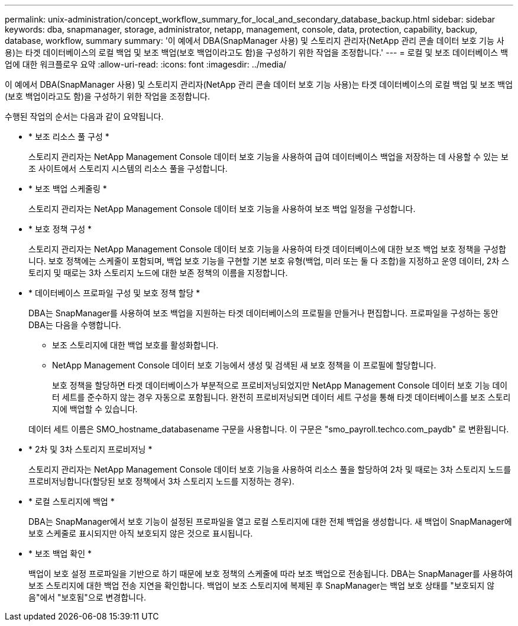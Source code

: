 ---
permalink: unix-administration/concept_workflow_summary_for_local_and_secondary_database_backup.html 
sidebar: sidebar 
keywords: dba, snapmanager, storage, administrator, netapp, management, console, data, protection, capability, backup, database, workflow, summary 
summary: '이 예에서 DBA(SnapManager 사용) 및 스토리지 관리자(NetApp 관리 콘솔 데이터 보호 기능 사용)는 타겟 데이터베이스의 로컬 백업 및 보조 백업(보호 백업이라고도 함)을 구성하기 위한 작업을 조정합니다.' 
---
= 로컬 및 보조 데이터베이스 백업에 대한 워크플로우 요약
:allow-uri-read: 
:icons: font
:imagesdir: ../media/


[role="lead"]
이 예에서 DBA(SnapManager 사용) 및 스토리지 관리자(NetApp 관리 콘솔 데이터 보호 기능 사용)는 타겟 데이터베이스의 로컬 백업 및 보조 백업(보호 백업이라고도 함)을 구성하기 위한 작업을 조정합니다.

수행된 작업의 순서는 다음과 같이 요약됩니다.

* * 보조 리소스 풀 구성 *
+
스토리지 관리자는 NetApp Management Console 데이터 보호 기능을 사용하여 급여 데이터베이스 백업을 저장하는 데 사용할 수 있는 보조 사이트에서 스토리지 시스템의 리소스 풀을 구성합니다.

* * 보조 백업 스케줄링 *
+
스토리지 관리자는 NetApp Management Console 데이터 보호 기능을 사용하여 보조 백업 일정을 구성합니다.

* * 보호 정책 구성 *
+
스토리지 관리자는 NetApp Management Console 데이터 보호 기능을 사용하여 타겟 데이터베이스에 대한 보조 백업 보호 정책을 구성합니다. 보호 정책에는 스케줄이 포함되며, 백업 보호 기능을 구현할 기본 보호 유형(백업, 미러 또는 둘 다 조합)을 지정하고 운영 데이터, 2차 스토리지 및 때로는 3차 스토리지 노드에 대한 보존 정책의 이름을 지정합니다.

* * 데이터베이스 프로파일 구성 및 보호 정책 할당 *
+
DBA는 SnapManager를 사용하여 보조 백업을 지원하는 타겟 데이터베이스의 프로필을 만들거나 편집합니다. 프로파일을 구성하는 동안 DBA는 다음을 수행합니다.

+
** 보조 스토리지에 대한 백업 보호를 활성화합니다.
** NetApp Management Console 데이터 보호 기능에서 생성 및 검색된 새 보호 정책을 이 프로필에 할당합니다.
+
보호 정책을 할당하면 타겟 데이터베이스가 부분적으로 프로비저닝되었지만 NetApp Management Console 데이터 보호 기능 데이터 세트를 준수하지 않는 경우 자동으로 포함됩니다. 완전히 프로비저닝되면 데이터 세트 구성을 통해 타겟 데이터베이스를 보조 스토리지에 백업할 수 있습니다.

+
데이터 세트 이름은 SMO_hostname_databasename 구문을 사용합니다. 이 구문은 "smo_payroll.techco.com_paydb" 로 변환됩니다.



* * 2차 및 3차 스토리지 프로비저닝 *
+
스토리지 관리자는 NetApp Management Console 데이터 보호 기능을 사용하여 리소스 풀을 할당하여 2차 및 때로는 3차 스토리지 노드를 프로비저닝합니다(할당된 보호 정책에서 3차 스토리지 노드를 지정하는 경우).

* * 로컬 스토리지에 백업 *
+
DBA는 SnapManager에서 보호 기능이 설정된 프로파일을 열고 로컬 스토리지에 대한 전체 백업을 생성합니다. 새 백업이 SnapManager에 보호 스케줄로 표시되지만 아직 보호되지 않은 것으로 표시됩니다.

* * 보조 백업 확인 *
+
백업이 보호 설정 프로파일을 기반으로 하기 때문에 보호 정책의 스케줄에 따라 보조 백업으로 전송됩니다. DBA는 SnapManager를 사용하여 보조 스토리지에 대한 백업 전송 지연을 확인합니다. 백업이 보조 스토리지에 복제된 후 SnapManager는 백업 보호 상태를 "보호되지 않음"에서 "보호됨"으로 변경합니다.


